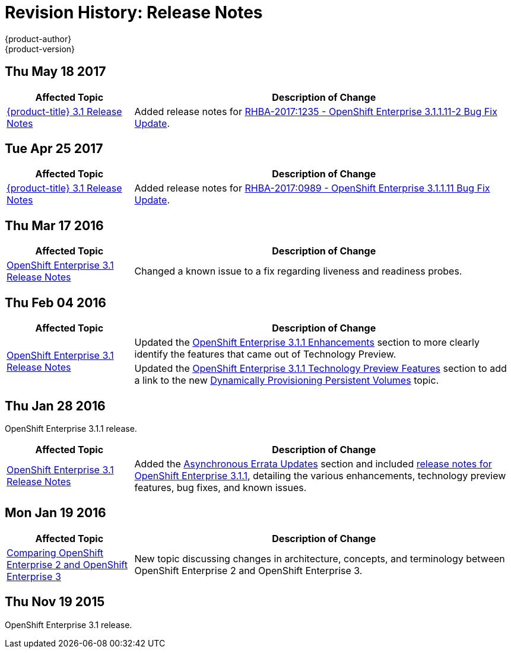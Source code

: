 [[release-notes-revhistory-release-notes]]
= Revision History: Release Notes
{product-author}
{product-version}
:data-uri:
:icons:
:experimental:

// do-release: revhist-tables

== Thu May 18 2017

// tag::release_notes_thu_may_18_2017[]
[cols="1,3",options="header"]
|===

|Affected Topic |Description of Change
//Thu May 18 2017

|xref:../release_notes/ose_3_1_release_notes.adoc#release-notes-ose-3-1-release-notes[{product-title} 3.1 Release Notes]
|Added release notes for
xref:../release_notes/ose_3_1_release_notes.adoc#ose-3-1-1-11-2[RHBA-2017:1235 - OpenShift Enterprise 3.1.1.11-2 Bug Fix Update].

|===

// end::release_notes_thu_may_18_2017[]

== Tue Apr 25 2017

// tag::release_notes_tue_apr_25_2017[]
[cols="1,3",options="header"]
|===

|Affected Topic |Description of Change
//Tue Apr 25 2017

|xref:../release_notes/ose_3_1_release_notes.adoc#release-notes-ose-3-1-release-notes[{product-title} 3.1 Release Notes]
|Added release notes for
xref:../release_notes/ose_3_1_release_notes.adoc#ose-3-1-1-11[RHBA-2017:0989 - OpenShift Enterprise 3.1.1.11 Bug Fix Update].

|===

// end::release_notes_tue_apr_25_2017[]

== Thu Mar 17 2016

// tag::release_notes_thu_mar_17_2016[]
[cols="1,3",options="header"]
|===

|Affected Topic |Description of Change
//Thu Mar 17 2016

|xref:../release_notes/ose_3_1_release_notes.adoc#release-notes-ose-3-1-release-notes[OpenShift Enterprise 3.1 Release Notes]

|Changed a known issue to a fix regarding liveness and readiness probes.

|===

// end::release_notes_thu_mar_17_2016[]

== Thu Feb 04 2016

// tag::release_notes_thu_feb_04_2016[]
[cols="1,3",options="header"]
|===

|Affected Topic |Description of Change

.2+|xref:../release_notes/ose_3_1_release_notes.adoc#release-notes-ose-3-1-release-notes[OpenShift Enterprise 3.1
Release Notes]
|Updated the
xref:../release_notes/ose_3_1_release_notes.adoc#ose-3-1-1-enhancements[OpenShift
Enterprise 3.1.1 Enhancements] section to more clearly identify the features
that came out of Technology Preview.

|Updated the
xref:../release_notes/ose_3_1_release_notes.adoc#ose-3-1-1-technology-preview-features[OpenShift
Enterprise 3.1.1 Technology Preview Features] section to add a link to the new
xref:../install_config/persistent_storage/dynamically_provisioning_pvs.adoc#install-config-persistent-storage-dynamically-provisioning-pvs[Dynamically
Provisioning Persistent Volumes] topic.
|

|===
// end::release_notes_thu_feb_04_2016[]

== Thu Jan 28 2016

OpenShift Enterprise 3.1.1 release.

// tag::release_notes_thu_jan_28_2016[]
[cols="1,3",options="header"]
|===

|Affected Topic |Description of Change

|xref:../release_notes/ose_3_1_release_notes.adoc#release-notes-ose-3-1-release-notes[OpenShift Enterprise 3.1
Release Notes]
|Added the
xref:../release_notes/ose_3_1_release_notes.adoc#ose-31-asynchronous-errata-updates[Asynchronous
Errata Updates] section and included
xref:../release_notes/ose_3_1_release_notes.adoc#ose-3-1-1[release notes for
OpenShift Enterprise 3.1.1], detailing the various enhancements, technology
preview features, bug fixes, and known issues.
|===
// end::release_notes_thu_jan_28_2016[]

== Mon Jan 19 2016

// tag::release_notes_mon_jan_19_2016[]
[cols="1,3",options="header"]
|===

|Affected Topic |Description of Change

|xref:../release_notes/v2_vs_v3.adoc#release-notes-v2-vs-v3[Comparing OpenShift Enterprise 2 and
OpenShift Enterprise 3]
|New topic discussing changes in architecture, concepts, and terminology between
OpenShift Enterprise 2 and OpenShift Enterprise 3.
|===
// end::release_notes_mon_jan_19_2016[]

== Thu Nov 19 2015

OpenShift Enterprise 3.1 release.
